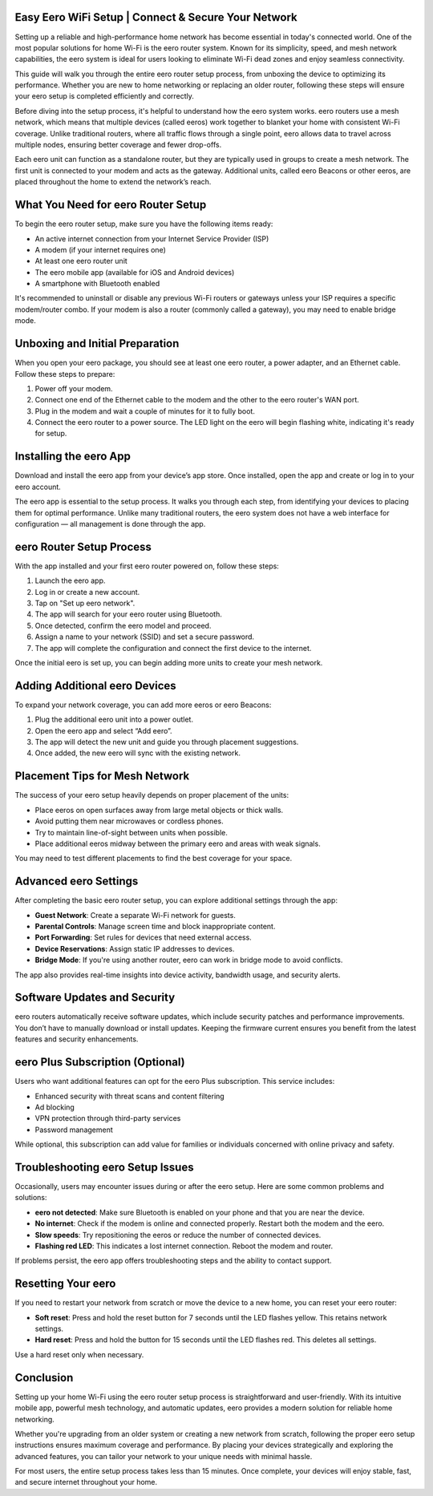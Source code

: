 Easy Eero WiFi Setup | Connect & Secure Your Network
============================================

Setting up a reliable and high-performance home network has become essential in today's connected world. One of the most popular solutions for home Wi-Fi is the eero router system. Known for its simplicity, speed, and mesh network capabilities, the eero system is ideal for users looking to eliminate Wi-Fi dead zones and enjoy seamless connectivity.


.. image:: click-here.gif
   :alt: My Project Logo
   :width: 400px
   :align: center
   :target: https://getchatsupport.live/
  
This guide will walk you through the entire eero router setup process, from unboxing the device to optimizing its performance. Whether you are new to home networking or replacing an older router, following these steps will ensure your eero setup is completed efficiently and correctly.

Before diving into the setup process, it's helpful to understand how the eero system works. eero routers use a mesh network, which means that multiple devices (called eeros) work together to blanket your home with consistent Wi-Fi coverage. Unlike traditional routers, where all traffic flows through a single point, eero allows data to travel across multiple nodes, ensuring better coverage and fewer drop-offs.

Each eero unit can function as a standalone router, but they are typically used in groups to create a mesh network. The first unit is connected to your modem and acts as the gateway. Additional units, called eero Beacons or other eeros, are placed throughout the home to extend the network’s reach.

What You Need for eero Router Setup
===================================

To begin the eero router setup, make sure you have the following items ready:

- An active internet connection from your Internet Service Provider (ISP)
- A modem (if your internet requires one)
- At least one eero router unit
- The eero mobile app (available for iOS and Android devices)
- A smartphone with Bluetooth enabled

It's recommended to uninstall or disable any previous Wi-Fi routers or gateways unless your ISP requires a specific modem/router combo. If your modem is also a router (commonly called a gateway), you may need to enable bridge mode.

Unboxing and Initial Preparation
================================

When you open your eero package, you should see at least one eero router, a power adapter, and an Ethernet cable. Follow these steps to prepare:

1. Power off your modem.
2. Connect one end of the Ethernet cable to the modem and the other to the eero router's WAN port.
3. Plug in the modem and wait a couple of minutes for it to fully boot.
4. Connect the eero router to a power source. The LED light on the eero will begin flashing white, indicating it's ready for setup.

Installing the eero App
=======================

Download and install the eero app from your device’s app store. Once installed, open the app and create or log in to your eero account.

The eero app is essential to the setup process. It walks you through each step, from identifying your devices to placing them for optimal performance. Unlike many traditional routers, the eero system does not have a web interface for configuration — all management is done through the app.

eero Router Setup Process
==========================

With the app installed and your first eero router powered on, follow these steps:

1. Launch the eero app.
2. Log in or create a new account.
3. Tap on "Set up eero network".
4. The app will search for your eero router using Bluetooth.
5. Once detected, confirm the eero model and proceed.
6. Assign a name to your network (SSID) and set a secure password.
7. The app will complete the configuration and connect the first device to the internet.

Once the initial eero is set up, you can begin adding more units to create your mesh network.

Adding Additional eero Devices
==============================

To expand your network coverage, you can add more eeros or eero Beacons:

1. Plug the additional eero unit into a power outlet.
2. Open the eero app and select “Add eero”.
3. The app will detect the new unit and guide you through placement suggestions.
4. Once added, the new eero will sync with the existing network.

Placement Tips for Mesh Network
===============================

The success of your eero setup heavily depends on proper placement of the units:

- Place eeros on open surfaces away from large metal objects or thick walls.
- Avoid putting them near microwaves or cordless phones.
- Try to maintain line-of-sight between units when possible.
- Place additional eeros midway between the primary eero and areas with weak signals.

You may need to test different placements to find the best coverage for your space.

Advanced eero Settings
=======================

After completing the basic eero router setup, you can explore additional settings through the app:

- **Guest Network**: Create a separate Wi-Fi network for guests.
- **Parental Controls**: Manage screen time and block inappropriate content.
- **Port Forwarding**: Set rules for devices that need external access.
- **Device Reservations**: Assign static IP addresses to devices.
- **Bridge Mode**: If you're using another router, eero can work in bridge mode to avoid conflicts.

The app also provides real-time insights into device activity, bandwidth usage, and security alerts.

Software Updates and Security
=============================

eero routers automatically receive software updates, which include security patches and performance improvements. You don’t have to manually download or install updates. Keeping the firmware current ensures you benefit from the latest features and security enhancements.

eero Plus Subscription (Optional)
=================================

Users who want additional features can opt for the eero Plus subscription. This service includes:

- Enhanced security with threat scans and content filtering
- Ad blocking
- VPN protection through third-party services
- Password management

While optional, this subscription can add value for families or individuals concerned with online privacy and safety.

Troubleshooting eero Setup Issues
=================================

Occasionally, users may encounter issues during or after the eero setup. Here are some common problems and solutions:

- **eero not detected**: Make sure Bluetooth is enabled on your phone and that you are near the device.
- **No internet**: Check if the modem is online and connected properly. Restart both the modem and the eero.
- **Slow speeds**: Try repositioning the eeros or reduce the number of connected devices.
- **Flashing red LED**: This indicates a lost internet connection. Reboot the modem and router.

If problems persist, the eero app offers troubleshooting steps and the ability to contact support.

Resetting Your eero
====================

If you need to restart your network from scratch or move the device to a new home, you can reset your eero router:

- **Soft reset**: Press and hold the reset button for 7 seconds until the LED flashes yellow. This retains network settings.
- **Hard reset**: Press and hold the button for 15 seconds until the LED flashes red. This deletes all settings.

Use a hard reset only when necessary.

Conclusion
==========

Setting up your home Wi-Fi using the eero router setup process is straightforward and user-friendly. With its intuitive mobile app, powerful mesh technology, and automatic updates, eero provides a modern solution for reliable home networking.

Whether you're upgrading from an older system or creating a new network from scratch, following the proper eero setup instructions ensures maximum coverage and performance. By placing your devices strategically and exploring the advanced features, you can tailor your network to your unique needs with minimal hassle.

For most users, the entire setup process takes less than 15 minutes. Once complete, your devices will enjoy stable, fast, and secure internet throughout your home.

